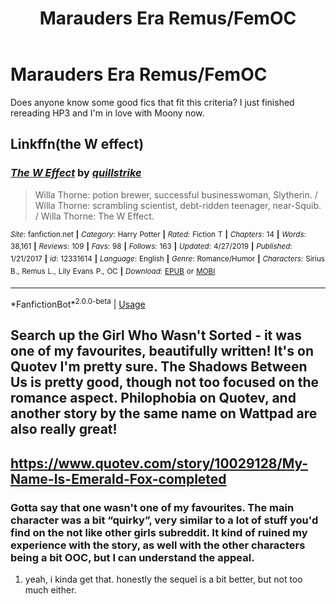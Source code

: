 #+TITLE: Marauders Era Remus/FemOC

* Marauders Era Remus/FemOC
:PROPERTIES:
:Score: 8
:DateUnix: 1588212486.0
:DateShort: 2020-Apr-30
:FlairText: Request
:END:
Does anyone know some good fics that fit this criteria? I just finished rereading HP3 and I'm in love with Moony now.


** Linkffn(the W effect)
:PROPERTIES:
:Author: Redhotlipstik
:Score: 1
:DateUnix: 1588247250.0
:DateShort: 2020-Apr-30
:END:

*** [[https://www.fanfiction.net/s/12331614/1/][*/The W Effect/*]] by [[https://www.fanfiction.net/u/4297937/quillstrike][/quillstrike/]]

#+begin_quote
  Willa Thorne: potion brewer, successful businesswoman, Slytherin. / Willa Thorne: scrambling scientist, debt-ridden teenager, near-Squib. / Willa Thorne: The W Effect.
#+end_quote

^{/Site/:} ^{fanfiction.net} ^{*|*} ^{/Category/:} ^{Harry} ^{Potter} ^{*|*} ^{/Rated/:} ^{Fiction} ^{T} ^{*|*} ^{/Chapters/:} ^{14} ^{*|*} ^{/Words/:} ^{38,161} ^{*|*} ^{/Reviews/:} ^{109} ^{*|*} ^{/Favs/:} ^{98} ^{*|*} ^{/Follows/:} ^{163} ^{*|*} ^{/Updated/:} ^{4/27/2019} ^{*|*} ^{/Published/:} ^{1/21/2017} ^{*|*} ^{/id/:} ^{12331614} ^{*|*} ^{/Language/:} ^{English} ^{*|*} ^{/Genre/:} ^{Romance/Humor} ^{*|*} ^{/Characters/:} ^{Sirius} ^{B.,} ^{Remus} ^{L.,} ^{Lily} ^{Evans} ^{P.,} ^{OC} ^{*|*} ^{/Download/:} ^{[[http://www.ff2ebook.com/old/ffn-bot/index.php?id=12331614&source=ff&filetype=epub][EPUB]]} ^{or} ^{[[http://www.ff2ebook.com/old/ffn-bot/index.php?id=12331614&source=ff&filetype=mobi][MOBI]]}

--------------

*FanfictionBot*^{2.0.0-beta} | [[https://github.com/tusing/reddit-ffn-bot/wiki/Usage][Usage]]
:PROPERTIES:
:Author: FanfictionBot
:Score: 2
:DateUnix: 1588247270.0
:DateShort: 2020-Apr-30
:END:


** Search up the Girl Who Wasn't Sorted - it was one of my favourites, beautifully written! It's on Quotev I'm pretty sure. The Shadows Between Us is pretty good, though not too focused on the romance aspect. Philophobia on Quotev, and another story by the same name on Wattpad are also really great!
:PROPERTIES:
:Author: whyamihere4568
:Score: 1
:DateUnix: 1589843478.0
:DateShort: 2020-May-19
:END:


** [[https://www.quotev.com/story/10029128/My-Name-Is-Emerald-Fox-completed]]
:PROPERTIES:
:Author: rosewingxx
:Score: 0
:DateUnix: 1588272692.0
:DateShort: 2020-Apr-30
:END:

*** Gotta say that one wasn't one of my favourites. The main character was a bit “quirky”, very similar to a lot of stuff you'd find on the not like other girls subreddit. It kind of ruined my experience with the story, as well with the other characters being a bit OOC, but I can understand the appeal.
:PROPERTIES:
:Author: whyamihere4568
:Score: 1
:DateUnix: 1590283166.0
:DateShort: 2020-May-24
:END:

**** yeah, i kinda get that. honestly the sequel is a bit better, but not too much either.
:PROPERTIES:
:Author: rosewingxx
:Score: 1
:DateUnix: 1590290601.0
:DateShort: 2020-May-24
:END:
